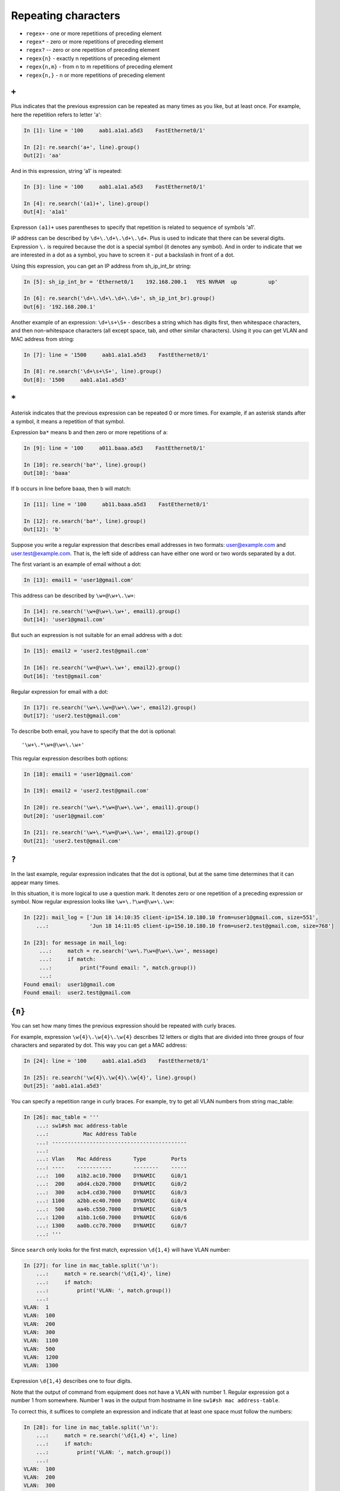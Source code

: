 Repeating characters
------------------

*  ``regex+`` - one or more repetitions of preceding element
*  ``regex*`` - zero or more repetitions of preceding element
*  ``regex?`` -- zero or one repetition of preceding element
*  ``regex{n}`` - exactly n repetitions of preceding element
*  ``regex{n,m}`` - from n to m repetitions of preceding element
*  ``regex{n,}`` - n or more repetitions of preceding element

``+``
~~~~~

Plus indicates that the previous expression can be repeated as many times
as you like, but at least once.
For example, here the repetition refers to letter 'a':

.. code:: python

    In [1]: line = '100     aab1.a1a1.a5d3    FastEthernet0/1'

    In [2]: re.search('a+', line).group()
    Out[2]: 'aa'

And in this expression, string ‘a1’ is repeated:

.. code:: python

    In [3]: line = '100     aab1.a1a1.a5d3    FastEthernet0/1'

    In [4]: re.search('(a1)+', line).group()
    Out[4]: 'a1a1'


Expresson ``(a1)+`` uses parentheses to specify that repetition is related to
sequence of symbols 'a1'.

IP address can be described by ``\d+\.\d+\.\d+\.\d+``. Plus is used to indicate
that there can be several digits. Expression  ``\.`` is required because the dot
is a special symbol (it denotes any symbol). And in order to indicate that we
are interested in a dot as a symbol, you have to screen it - put a backslash in front of a dot.

Using this expression, you can get an IP address from sh_ip_int_br string:

.. code:: python

    In [5]: sh_ip_int_br = 'Ethernet0/1    192.168.200.1   YES NVRAM  up          up'

    In [6]: re.search('\d+\.\d+\.\d+\.\d+', sh_ip_int_br).group()
    Out[6]: '192.168.200.1'

Another example of an expression: ``\d+\s+\S+`` - describes a string which has
digits first, then whitespace characters, and then non-whitespace characters
(all except space, tab, and other similar characters).
Using it you can get VLAN and MAC address from string:

.. code:: python

    In [7]: line = '1500     aab1.a1a1.a5d3    FastEthernet0/1'

    In [8]: re.search('\d+\s+\S+', line).group()
    Out[8]: '1500     aab1.a1a1.a5d3'

``*``
~~~~~

Asterisk indicates that the previous expression can be repeated 0 or more times.
For example, if an asterisk stands after ``a`` symbol, it means a repetition of that symbol.

Expression ``ba*`` means ``b`` and then zero or more repetitions of ``a``:

.. code:: python

    In [9]: line = '100     a011.baaa.a5d3    FastEthernet0/1'

    In [10]: re.search('ba*', line).group()
    Out[10]: 'baaa'


If ``b`` occurs in line before ``baaa``, then ``b`` will match:

.. code:: python

    In [11]: line = '100     ab11.baaa.a5d3    FastEthernet0/1'

    In [12]: re.search('ba*', line).group()
    Out[12]: 'b'

Suppose you write a regular expression that describes email addresses in two
formats: user@example.com and user.test@example.com. That is, the left side
of address can have either one word or two words separated by a dot.

The first variant is an example of email without a dot:

.. code:: python

    In [13]: email1 = 'user1@gmail.com'

This address can be described by ``\w+@\w+\.\w+``:

.. code:: python

    In [14]: re.search('\w+@\w+\.\w+', email1).group()
    Out[14]: 'user1@gmail.com'

But such an expression is not suitable for an email address with a dot:

.. code:: python

    In [15]: email2 = 'user2.test@gmail.com'

    In [16]: re.search('\w+@\w+\.\w+', email2).group()
    Out[16]: 'test@gmail.com'

Regular expression for email with a dot:

.. code:: python

    In [17]: re.search('\w+\.\w+@\w+\.\w+', email2).group()
    Out[17]: 'user2.test@gmail.com'

To describe both email, you have to specify that the dot is optional:

::

    '\w+\.*\w+@\w+\.\w+'

This regular expression describes both options:

.. code:: python

    In [18]: email1 = 'user1@gmail.com'

    In [19]: email2 = 'user2.test@gmail.com'

    In [20]: re.search('\w+\.*\w+@\w+\.\w+', email1).group()
    Out[20]: 'user1@gmail.com'

    In [21]: re.search('\w+\.*\w+@\w+\.\w+', email2).group()
    Out[21]: 'user2.test@gmail.com'

``?``
~~~~~

In the last example, regular expression indicates that the dot is optional,
but at the same time determines that it can appear many times.

In this situation, it is more logical to use a question mark. It denotes zero
or one repetition of a preceding expression or symbol. Now regular expression
looks like ``\w+\.?\w+@\w+\.\w+``:

.. code:: python

    In [22]: mail_log = ['Jun 18 14:10:35 client-ip=154.10.180.10 from=user1@gmail.com, size=551',
        ...:             'Jun 18 14:11:05 client-ip=150.10.180.10 from=user2.test@gmail.com, size=768']

    In [23]: for message in mail_log:
         ...:     match = re.search('\w+\.?\w+@\w+\.\w+', message)
         ...:     if match:
         ...:         print("Found email: ", match.group())
         ...:
    Found email:  user1@gmail.com
    Found email:  user2.test@gmail.com

``{n}``
~~~~~~~

You can set how many times the previous expression should be repeated with
curly braces.

For example, expression ``\w{4}\.\w{4}\.\w{4}`` describes 12 letters or digits
that are divided into three groups of four characters and separated by dot.
This way you can get a MAC address:

.. code:: python

    In [24]: line = '100     aab1.a1a1.a5d3    FastEthernet0/1'

    In [25]: re.search('\w{4}\.\w{4}\.\w{4}', line).group()
    Out[25]: 'aab1.a1a1.a5d3'

You can specify a repetition range in curly braces. For example, try to get
all VLAN numbers from string mac_table:

.. code:: python

    In [26]: mac_table = '''
        ...: sw1#sh mac address-table
        ...:           Mac Address Table
        ...: -------------------------------------------
        ...:
        ...: Vlan    Mac Address       Type        Ports
        ...: ----    -----------       --------    -----
        ...:  100    a1b2.ac10.7000    DYNAMIC     Gi0/1
        ...:  200    a0d4.cb20.7000    DYNAMIC     Gi0/2
        ...:  300    acb4.cd30.7000    DYNAMIC     Gi0/3
        ...: 1100    a2bb.ec40.7000    DYNAMIC     Gi0/4
        ...:  500    aa4b.c550.7000    DYNAMIC     Gi0/5
        ...: 1200    a1bb.1c60.7000    DYNAMIC     Gi0/6
        ...: 1300    aa0b.cc70.7000    DYNAMIC     Gi0/7
        ...: '''

Since ``search`` only looks for the first match, expression ``\d{1,4}`` 
will have VLAN number:

.. code:: python

    In [27]: for line in mac_table.split('\n'):
        ...:     match = re.search('\d{1,4}', line)
        ...:     if match:
        ...:         print('VLAN: ', match.group())
        ...:
    VLAN:  1
    VLAN:  100
    VLAN:  200
    VLAN:  300
    VLAN:  1100
    VLAN:  500
    VLAN:  1200
    VLAN:  1300

Expression ``\d{1,4}`` describes one to four digits.

Note that the output of command from equipment does not have a VLAN with
number 1. Regular expression got a number 1 from somewhere. Number 1 was
in the output from hostname in line ``sw1#sh mac address-table``.

To correct this, it suffices to complete an expression and indicate that
at least one space must follow the numbers:

.. code:: python

    In [28]: for line in mac_table.split('\n'):
        ...:     match = re.search('\d{1,4} +', line)
        ...:     if match:
        ...:         print('VLAN: ', match.group())
        ...:
    VLAN:  100
    VLAN:  200
    VLAN:  300
    VLAN:  1100
    VLAN:  500
    VLAN:  1200
    VLAN:  1300

